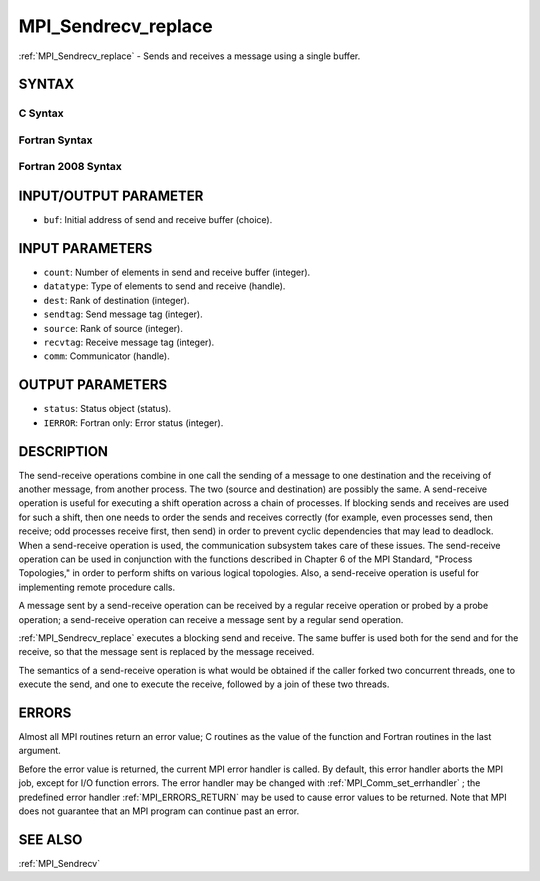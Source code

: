 .. _MPI_Sendrecv_replace:

MPI_Sendrecv_replace
~~~~~~~~~~~~~~~~~~~~

:ref:`MPI_Sendrecv_replace`  - Sends and receives a message using a single
buffer.

SYNTAX
======

C Syntax
--------

.. code-block:: c
   :linenos:

   #include <mpi.h>
   int MPI_Sendrecv_replace(void *buf, int count, MPI_Datatype datatype,
   	int dest, int sendtag, int source, int recvtag, MPI_Comm comm,
   	MPI_Status *status)

Fortran Syntax
--------------

.. code-block:: fortran
   :linenos:

   USE MPI
   ! or the older form: INCLUDE 'mpif.h'
   MPI_SENDRECV_REPLACE(BUF, COUNT, DATATYPE, DEST, SENDTAG, SOURCE,
   		RECVTAG, COMM, STATUS, IERROR)
   	<type>	BUF(*)
   	INTEGER	COUNT, DATATYPE, DEST, SENDTAG
   	INTEGER	SOURCE, RECVTAG, COMM
   	INTEGER	STATUS(MPI_STATUS_SIZE), IERROR

Fortran 2008 Syntax
-------------------

.. code-block:: fortran
   :linenos:

   USE mpi_f08
   MPI_Sendrecv_replace(buf, count, datatype, dest, sendtag, source, recvtag,
   		comm, status, ierror)
   	TYPE(*), DIMENSION(..) :: buf
   	INTEGER, INTENT(IN) :: count, dest, sendtag, source, recvtag
   	TYPE(MPI_Datatype), INTENT(IN) :: datatype
   	TYPE(MPI_Comm), INTENT(IN) :: comm
   	TYPE(MPI_Status) :: status
   	INTEGER, OPTIONAL, INTENT(OUT) :: ierror

INPUT/OUTPUT PARAMETER
======================

* ``buf``: Initial address of send and receive buffer (choice). 

INPUT PARAMETERS
================

* ``count``: Number of elements in send and receive buffer (integer). 

* ``datatype``: Type of elements to send and receive (handle). 

* ``dest``: Rank of destination (integer). 

* ``sendtag``: Send message tag (integer). 

* ``source``: Rank of source (integer). 

* ``recvtag``: Receive message tag (integer). 

* ``comm``: Communicator (handle). 

OUTPUT PARAMETERS
=================

* ``status``: Status object (status). 

* ``IERROR``: Fortran only: Error status (integer). 

DESCRIPTION
===========

The send-receive operations combine in one call the sending of a message
to one destination and the receiving of another message, from another
process. The two (source and destination) are possibly the same. A
send-receive operation is useful for executing a shift operation across
a chain of processes. If blocking sends and receives are used for such a
shift, then one needs to order the sends and receives correctly (for
example, even processes send, then receive; odd processes receive first,
then send) in order to prevent cyclic dependencies that may lead to
deadlock. When a send-receive operation is used, the communication
subsystem takes care of these issues. The send-receive operation can be
used in conjunction with the functions described in Chapter 6 of the MPI
Standard, "Process Topologies," in order to perform shifts on various
logical topologies. Also, a send-receive operation is useful for
implementing remote procedure calls.

A message sent by a send-receive operation can be received by a regular
receive operation or probed by a probe operation; a send-receive
operation can receive a message sent by a regular send operation.

:ref:`MPI_Sendrecv_replace`  executes a blocking send and receive. The same
buffer is used both for the send and for the receive, so that the
message sent is replaced by the message received.

The semantics of a send-receive operation is what would be obtained if
the caller forked two concurrent threads, one to execute the send, and
one to execute the receive, followed by a join of these two threads.

ERRORS
======

Almost all MPI routines return an error value; C routines as the value
of the function and Fortran routines in the last argument.

Before the error value is returned, the current MPI error handler is
called. By default, this error handler aborts the MPI job, except for
I/O function errors. The error handler may be changed with
:ref:`MPI_Comm_set_errhandler` ; the predefined error handler :ref:`MPI_ERRORS_RETURN` 
may be used to cause error values to be returned. Note that MPI does not
guarantee that an MPI program can continue past an error.

SEE ALSO
========

:ref:`MPI_Sendrecv` 

.. seealso:: :ref:`MPI_Comm_set_errhandler` :ref:`MPI_Sendrecv`
